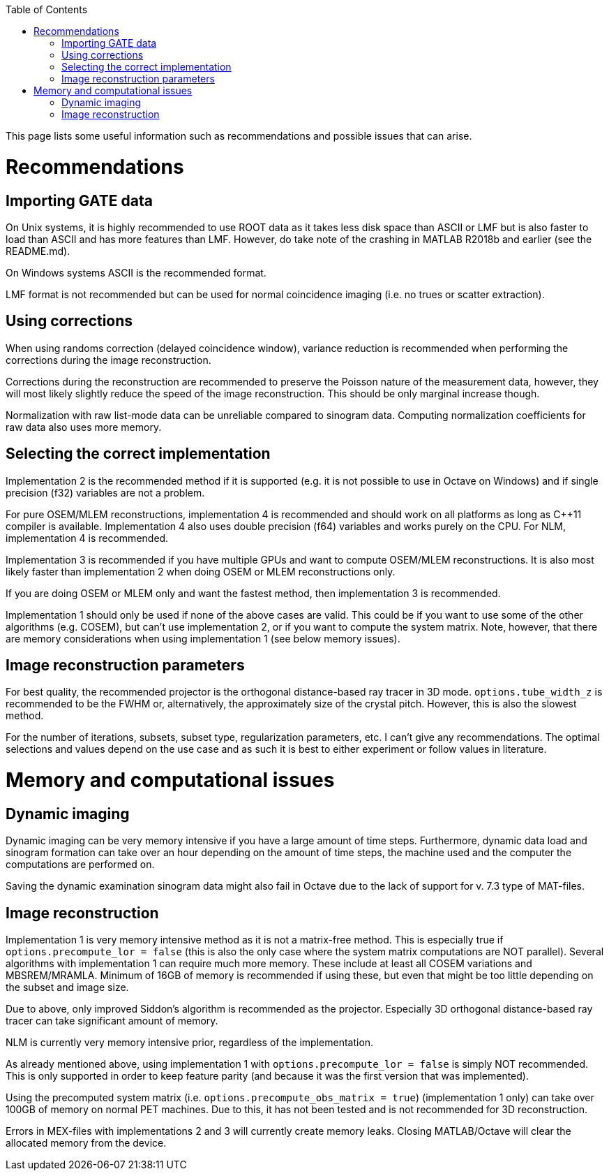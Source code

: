 :toc:

This page lists some useful information such as recommendations and possible issues that can arise.

# Recommendations

## Importing GATE data

On Unix systems, it is highly recommended to use ROOT data as it takes less disk space than ASCII or LMF but is also faster to load than ASCII and has more features than LMF. However, do take note of the crashing in MATLAB R2018b and earlier (see the README.md). 

On Windows systems ASCII is the recommended format. 

LMF format is not recommended but can be used for normal coincidence imaging (i.e. no trues or scatter extraction).

## Using corrections

When using randoms correction (delayed coincidence window), variance reduction is recommended when performing the corrections during the image reconstruction. 

Corrections during the reconstruction are recommended to preserve the Poisson nature of the measurement data, however, they will most likely slightly reduce the speed of the image reconstruction. This should be only marginal increase though.

Normalization with raw list-mode data can be unreliable compared to sinogram data. Computing normalization coefficients for raw data also uses more memory.

## Selecting the correct implementation

Implementation 2 is the recommended method if it is supported (e.g. it is not possible to use in Octave on Windows) and if single precision (f32) variables are not a problem. 

For pure OSEM/MLEM reconstructions, implementation 4 is recommended and should work on all platforms as long as C++11 compiler is available. Implementation 4 also uses double precision (f64) variables and works purely on the CPU. For NLM, implementation 4 is recommended.

Implementation 3 is recommended if you have multiple GPUs and want to compute OSEM/MLEM reconstructions. It is also most likely faster than implementation 2 when doing OSEM or MLEM reconstructions only.

If you are doing OSEM or MLEM only and want the fastest method, then implementation 3 is recommended.

Implementation 1 should only be used if none of the above cases are valid. This could be if you want to use some of the other algorithms (e.g. COSEM), but can't use implementation 2, or if you want to compute the system matrix. Note, however, that there are memory considerations when using implementation 1 (see below memory issues).

## Image reconstruction parameters

For best quality, the recommended projector is the orthogonal distance-based ray tracer in 3D mode. `options.tube_width_z` is recommended to be the FWHM or, alternatively, the approximately size of the crystal pitch. However, this is also the slowest method.

For the number of iterations, subsets, subset type, regularization parameters, etc. I can't give any recommendations. The optimal selections and values depend on the use case and as such it is best to either experiment or follow values in literature. 

# Memory and computational issues

## Dynamic imaging

Dynamic imaging can be very memory intensive if you have a large amount of time steps. Furthermore, dynamic data load and sinogram formation can take over an hour depending on the amount of time steps, the machine used and the computer the computations are performed on.

Saving the dynamic examination sinogram data might also fail in Octave due to the lack of support for v. 7.3 type of MAT-files.

## Image reconstruction

Implementation 1 is very memory intensive method as it is not a matrix-free method. This is especially true if `options.precompute_lor = false` (this is also the only case where the system matrix computations are NOT parallel). Several algorithms with implementation 1 can require much more memory. These include at least all COSEM variations and MBSREM/MRAMLA. Minimum of 16GB of memory is recommended if using these, but even that might be too little depending on the subset and image size.

Due to above, only improved Siddon's algorithm is recommended as the projector. Especially 3D orthogonal distance-based ray tracer can take significant amount of memory.

NLM is currently very memory intensive prior, regardless of the implementation.

As already mentioned above, using implementation 1 with `options.precompute_lor = false` is simply NOT recommended. This is only supported in order to keep feature parity (and because it was the first version that was implemented).

Using the precomputed system matrix (i.e. `options.precompute_obs_matrix = true`) (implementation 1 only) can take over 100GB of memory on normal PET machines. Due to this, it has not been tested and is not recommended for 3D reconstruction.

Errors in MEX-files with implementations 2 and 3 will currently create memory leaks. Closing MATLAB/Octave will clear the allocated memory from the device.
